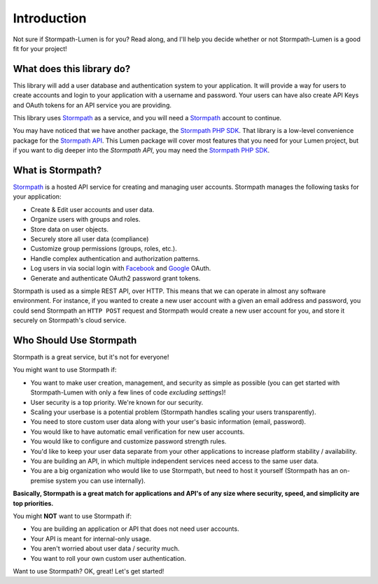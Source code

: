 .. _introduction:

Introduction
============

Not sure if Stormpath-Lumen is for you?  Read along, and I'll help you decide
whether or not Stormpath-Lumen is a good fit for your project!


What does this library do?
--------------------------

This library will add a user database and authentication system to your application.
It will provide a way for users to create accounts and login to your application
with a username and password.  Your users can have also create API Keys and
OAuth tokens for an API service you are providing.

This library uses `Stormpath`_ as a service, and you will need a `Stormpath`_
account to continue.


You may have noticed that we have another package, the `Stormpath PHP SDK`_.
That library is a low-level convenience package for the `Stormpath API`_.  This
Lumen package will cover most features that you need for your Lumen project,
but if you want to dig deeper into the `Stormpath API`, you may need the
`Stormpath PHP SDK`_.


What is Stormpath?
------------------

`Stormpath`_ is a hosted API service for creating and managing user accounts.
Stormpath manages the following tasks for your application:

- Create & Edit user accounts and user data.
- Organize users with groups and roles.
- Store data on user objects.
- Securely store all user data (compliance)
- Customize group permissions (groups, roles, etc.).
- Handle complex authentication and authorization patterns.
- Log users in via social login with `Facebook`_ and `Google`_ OAuth.
- Generate and authenticate OAuth2 password grant tokens.

Stormpath is used as a simple REST API, over HTTP.  This means that we can
operate in almost any software environment.  For instance, if you wanted to
create a new user account  with a given an email address and password, you could
send Stormpath an ``HTTP POST`` request and Stormpath would create a new user
account for you, and store it securely on Stormpath's cloud service.


Who Should Use Stormpath
------------------------

Stormpath is a great service, but it's not for everyone!

You might want to use Stormpath if:

- You want to make user creation, management, and security as simple as possible
  (you can get started with Stormpath-Lumen with only a few lines of code
  *excluding settings*)!
- User security is a top priority.  We're known for our security.
- Scaling your userbase is a potential problem (Stormpath handles scaling your
  users transparently).
- You need to store custom user data along with your user's basic information
  (email, password).
- You would like to have automatic email verification for new user accounts.
- You would like to configure and customize password strength rules.
- You'd like to keep your user data separate from your other applications to
  increase platform stability / availability.
- You are building an API, in which multiple
  independent services need access to the same user data.
- You are a big organization who would like to use Stormpath, but need to host
  it yourself (Stormpath has an on-premise system you can use internally).

**Basically, Stormpath is a great match for applications and API's of any size where
security, speed, and simplicity are top priorities.**

You might **NOT** want to use Stormpath if:

- You are building an application or API that does not need user accounts.
- Your API is meant for internal-only usage.
- You aren't worried about user data / security much.
- You want to roll your own custom user authentication.

Want to use Stormpath?  OK, great!  Let's get started!


.. _Stormpath PHP SDK: http://github.com/stormpath/stormpath-sdk-php
.. _Stormpath API: https://docs.stormpath.com/rest/product-guide/
.. _Stormpath: https://stormpath.com/
.. _Facebook: https://www.facebook.com/
.. _Google: https://www.google.com/

